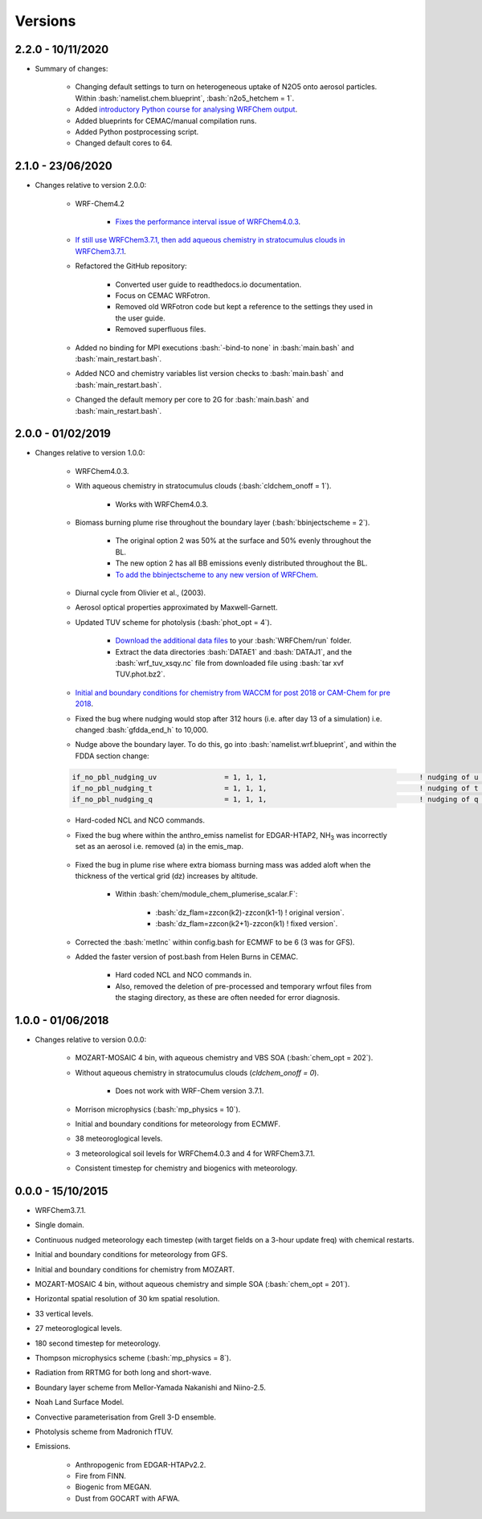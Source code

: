 ********
Versions
********

.. role:: bash(code)
   :language: bash


2.2.0 - 10/11/2020
==================
- Summary of changes:  

    - Changing default settings to turn on heterogeneous uptake of N2O5 onto aerosol particles. Within :bash:`namelist.chem.blueprint`, :bash:`n2o5_hetchem = 1`.  
    - Added `introductory Python course for analysing WRFChem output <https://github.com/wrfchem-leeds/python-scripts/tree/master/introduction_to_python>`_.  
    - Added blueprints for CEMAC/manual compilation runs.  
    - Added Python postprocessing script.  
    - Changed default cores to 64.   


2.1.0 - 23/06/2020
==================
- Changes relative to version 2.0.0:  

    - WRF-Chem4.2  

        - `Fixes the performance interval issue of WRFChem4.0.3 <https://github.com/wrfchem-leeds/WRFotron/issues/4>`_.  

    - `If still use WRFChem3.7.1, then add aqueous chemistry in stratocumulus clouds in WRFChem3.7.1 <https://github.com/wrfchem-leeds/WRFotron/issues/5>`_.  
    - Refactored the GitHub repository:  

        - Converted user guide to readthedocs.io documentation.
        - Focus on CEMAC WRFotron.  
        - Removed old WRFotron code but kept a reference to the settings they used in the user guide.  
        - Removed superfluous files.  

    - Added no binding for MPI executions :bash:`-bind-to none` in :bash:`main.bash` and :bash:`main_restart.bash`.  
    - Added NCO and chemistry variables list version checks to :bash:`main.bash` and :bash:`main_restart.bash`.  
    - Changed the default memory per core to 2G for :bash:`main.bash` and :bash:`main_restart.bash`. 


2.0.0 - 01/02/2019
==================
- Changes relative to version 1.0.0:

    - WRFChem4.0.3.  
    - With aqueous chemistry in stratocumulus clouds (:bash:`cldchem_onoff = 1`).  

        - Works with WRFChem4.0.3.  

    - Biomass burning plume rise throughout the boundary layer (:bash:`bbinjectscheme = 2`).  

        - The original option 2 was 50% at the surface and 50% evenly throughout the BL.  
        - The new option 2 has all BB emissions evenly distributed throughout the BL.  
        - `To add the bbinjectscheme to any new version of WRFChem <https://github.com/wrfchem-leeds/WRFotron/blob/master/additional_docs/add_bbinjectscheme.md>`_.  

    - Diurnal cycle from Olivier et al., (2003).  
    - Aerosol optical properties approximated by Maxwell-Garnett.  
    - Updated TUV scheme for photolysis (:bash:`phot_opt = 4`).  

        - `Download the additional data files <http://www.acom.ucar.edu/wrf-chem/TUV.phot.bz2>`_ to your :bash:`WRFChem/run` folder.  
        - Extract the data directories :bash:`DATAE1` and :bash:`DATAJ1`, and the :bash:`wrf_tuv_xsqy.nc` file from downloaded file using :bash:`tar xvf TUV.phot.bz2`.  

    - `Initial and boundary conditions for chemistry from WACCM for post 2018 or CAM-Chem for pre 2018 <https://github.com/wrfchem-leeds/WRFotron/blob/master/additional_docs/CESM-WRFchem_aerosols_plusgas.pdf>`_.  
    - Fixed the bug where nudging would stop after 312 hours (i.e. after day 13 of a simulation) i.e. changed :bash:`gfdda_end_h` to 10,000.  
    - Nudge above the boundary layer. To do this, go into :bash:`namelist.wrf.blueprint`, and within the FDDA section change:  

    .. code-block:: bash

      if_no_pbl_nudging_uv                = 1, 1, 1,                                    ! nudging of u and v in the PBL, 0 = yes, 1 = no
      if_no_pbl_nudging_t                 = 1, 1, 1,                                    ! nudging of t in the PBL, 0 = yes, 1 = no
      if_no_pbl_nudging_q                 = 1, 1, 1,                                    ! nudging of q in the PBL, 0 = yes, 1 = no

    - Hard-coded NCL and NCO commands.  
    - Fixed the bug where within the anthro_emiss namelist for EDGAR-HTAP2, |NH3| was incorrectly set as an aerosol i.e. removed (a) in the emis_map.  

        .. |NH3| replace:: NH\ :sub:`3`

    - Fixed the bug in plume rise where extra biomass burning mass was added aloft when the thickness of the vertical grid (dz) increases by altitude.  

        - Within :bash:`chem/module_chem_plumerise_scalar.F`:  

            - :bash:`dz_flam=zzcon(k2)-zzcon(k1-1) ! original version`.  
            - :bash:`dz_flam=zzcon(k2+1)-zzcon(k1)   ! fixed version`.  

    - Corrected the :bash:`metInc` within config.bash for ECMWF to be 6 (3 was for GFS).  
    - Added the faster version of post.bash from Helen Burns in CEMAC.  

        - Hard coded NCL and NCO commands in.  
        - Also, removed the deletion of pre-processed and temporary wrfout files from the staging directory, as these are often needed for error diagnosis.


1.0.0 - 01/06/2018
==================
- Changes relative to version 0.0.0:  

    - MOZART-MOSAIC 4 bin, with aqueous chemistry and VBS SOA (:bash:`chem_opt = 202`).  
    - Without aqueous chemistry in stratocumulus clouds (`cldchem_onoff = 0`).  

        - Does not work with WRF-Chem version 3.7.1.   

    - Morrison microphysics (:bash:`mp_physics = 10`).  
    - Initial and boundary conditions for meteorology from ECMWF.  
    - 38 meteoroglogical levels.  
    - 3 meteorological soil levels for WRFChem4.0.3 and 4 for WRFChem3.7.1.  
    - Consistent timestep for chemistry and biogenics with meteorology.  


0.0.0 - 15/10/2015
==================
- WRFChem3.7.1.  
- Single domain.  
- Continuous nudged meteorology each timestep (with target fields on a 3-hour update freq) with chemical restarts.  
- Initial and boundary conditions for meteorology from GFS.  
- Initial and boundary conditions for chemistry from MOZART.  
- MOZART-MOSAIC 4 bin, without aqueous chemistry and simple SOA (:bash:`chem_opt = 201`).  
- Horizontal spatial resolution of 30 km spatial resolution.  
- 33 vertical levels.  
- 27 meteoroglogical levels.  
- 180 second timestep for meteorology.  
- Thompson microphysics scheme (:bash:`mp_physics = 8`).  
- Radiation from RRTMG for both long and short-wave.  
- Boundary layer scheme from Mellor-Yamada Nakanishi and Niino-2.5.  
- Noah Land Surface Model.  
- Convective parameterisation from Grell 3-D ensemble.  
- Photolysis scheme from Madronich fTUV.  
- Emissions.  

    - Anthropogenic from EDGAR-HTAPv2.2.  
    - Fire from FINN.  
    - Biogenic from MEGAN.  
    - Dust from GOCART with AFWA.  



